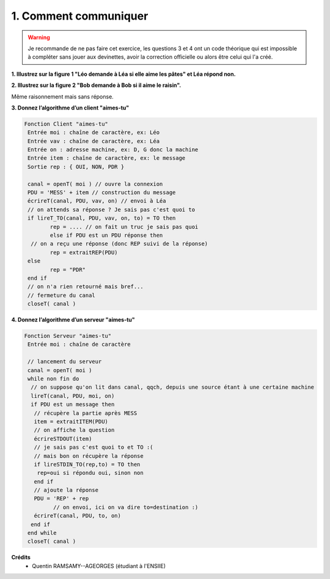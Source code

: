 ================================
1. Comment communiquer
================================

.. image:: https://img.shields.io/badge/correction-non%20vérifiée-red.svg?style=flat&amp;colorA=E1523D&amp;colorB=007D8A
   :alt: correction non vérifiée

.. image:: https://img.shields.io/badge/sujet-non%20vérifié-red.svg?style=flat&amp;colorA=E1523D&amp;colorB=007D8A
   :alt: sujet non vérifié

.. warning::

		Je recommande de ne pas faire cet exercice, les questions 3 et 4 ont un
		code théorique qui est impossible à compléter sans jouer aux devinettes,
		avoir la correction officielle ou alors être celui qui l'a créé.

**1. Illustrez sur la figure 1 "Léo demande à Léa si elle aime les pâtes" et Léa répond non.**

.. image:: /assets/system/net/exercices/proto1-1.png

**2. Illustrez sur la figure 2 "Bob demande à Bob si il aime le raisin".**

Même raisonnement mais sans réponse.

**3. Donnez l’algorithme d’un client "aimes-tu"**

.. code:: js

		Fonction Client "aimes-tu"
		 Entrée moi : chaîne de caractère, ex: Léo
		 Entrée vav : chaîne de caractère, ex: Léa
		 Entrée on : adresse machine, ex: D, G donc la machine
		 Entrée item : chaîne de caractère, ex: le message
		 Sortie rep : { OUI, NON, PDR }

		 canal = openT( moi ) // ouvre la connexion
		 PDU = 'MESS' + item // construction du message
		 écrireT(canal, PDU, vav, on) // envoi à Léa
		 // on attends sa réponse ? Je sais pas c'est quoi to
		 if lireT_TO(canal, PDU, vav, on, to) = TO then
			rep = .... // on fait un truc je sais pas quoi
			else if PDU est un PDU réponse then
		  // on a reçu une réponse (donc REP suivi de la réponse)
			rep = extraitREP(PDU)
		 else
			rep = "PDR"
		 end if
		 // on n'a rien retourné mais bref...
		 // fermeture du canal
		 closeT( canal )

**4. Donnez l’algorithme d’un serveur "aimes-tu"**

.. code:: js

		Fonction Serveur "aimes-tu"
		 Entrée moi : chaîne de caractère

		 // lancement du serveur
		 canal = openT( moi )
		 while non fin do
		  // on suppose qu'on lit dans canal, qqch, depuis une source étant à une certaine machine
		  lireT(canal, PDU, moi, on)
		  if PDU est un message then
		   // récupère la partie après MESS
		   item = extraitITEM(PDU)
		   // on affiche la question
		   écrireSTDOUT(item)
		   // je sais pas c'est quoi to et TO :(
		   // mais bon on récupère la réponse
		   if lireSTDIN_TO(rep,to) = TO then
		    rep=oui si répondu oui, sinon non
		   end if
		   // ajoute la réponse
		   PDU = 'REP' + rep
			 // on envoi, ici on va dire to=destination :)
		   écrireT(canal, PDU, to, on)
		  end if
		 end while
		 closeT( canal )

**Crédits**
	* Quentin RAMSAMY--AGEORGES (étudiant à l'ENSIIE)